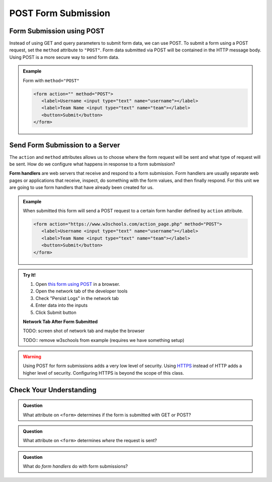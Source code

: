 POST Form Submission
====================


Form Submission using POST
--------------------------
Instead of using GET and query parameters to submit form data, we can use POST.
To submit a form using a POST request, set the ``method`` attribute to ``"POST"``.
Form data submitted via POST will be contained in the HTTP message body. Using POST is a
more secure way to send form data.

.. admonition:: Example

   Form with ``method="POST"``

   .. sourcecode:: html

      <form action="" method="POST">
         <label>Username <input type="text" name="username"></label>
         <label>Team Name <input type="text" name="team"></label>
         <button>Submit</button>
      </form>


Send Form Submission to a Server
--------------------------------
The ``action`` and ``method`` attributes allows us to choose where the form request will be
sent and what type of request will be sent. How do we configure what happens in response to
a form submission?

.. index:: ! form handler

**Form handlers** are web servers that receive and respond to a form submission. Form
handlers are usually separate web pages or applications that receive, inspect,
do something with the form values, and then finally respond. For this unit we are
going to use form handlers that have already been created for us.

.. admonition:: Example

   When submitted this form will send a POST request to a certain form handler defined by
   ``action`` attribute.

   .. sourcecode:: html

      <form action="https://www.w3schools.com/action_page.php" method="POST">
         <label>Username <input type="text" name="username"></label>
         <label>Team Name <input type="text" name="team"></label>
         <button>Submit</button>
      </form>

.. admonition:: Try It!

   #. Open `this form using POST <https://form-post--launchcode.repl.co/>`_ in a browser.
   #. Open the network tab of the developer tools
   #. Check "Persist Logs" in the network tab
   #. Enter data into the inputs
   #. Click Submit button

   **Network Tab After Form Submitted**

   TODO: screen shot of network tab and maybe the browser

   TODO:: remove w3schools from example (requires we have something setup)

.. warning::

   Using POST for form submissions adds a very low level of security.
   Using `HTTPS <https://en.wikipedia.org/wiki/HTTPS>`_ instead of HTTP
   adds a higher level of security. Configuring HTTPS is beyond the
   scope of this class.


Check Your Understanding
------------------------

.. admonition:: Question

   What attribute on ``<form>`` determines if the form is submitted with GET or POST?

.. admonition:: Question

   What attribute on ``<form>`` determines *where* the request is sent?

.. admonition:: Question

   What do *form handlers* do with form submissions?
